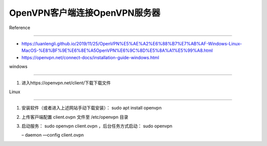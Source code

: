 OpenVPN客户端连接OpenVPN服务器
==============================



Reference

---------



-  https://luanlengli.github.io/2019/11/25/OpenVPN%E5%AE%A2%E6%88%B7%E7%AB%AF-Windows-Linux-MacOS-%E8%BF%9E%E6%8E%A5OpenVPN%E6%9C%8D%E5%8A%A1%E5%99%A8.html

-  https://openvpn.net/connect-docs/installation-guide-windows.html



windows

-------



1. 进入https://openvpn.net/client/下载下载文件



Linux

-----



1. 安装软件（或者进⼊上述⽹站⼿动下载安装）： sudo apt install openvpn

2. 上传客⼾端配置 client.ovpn ⽂件⾄ /etc/openvpn ⽬录

3. 启动服务： sudo openvpn client.ovpn ，后台任务⽅式启动： sudo openvpn

   – daemon —config client.ovpn

